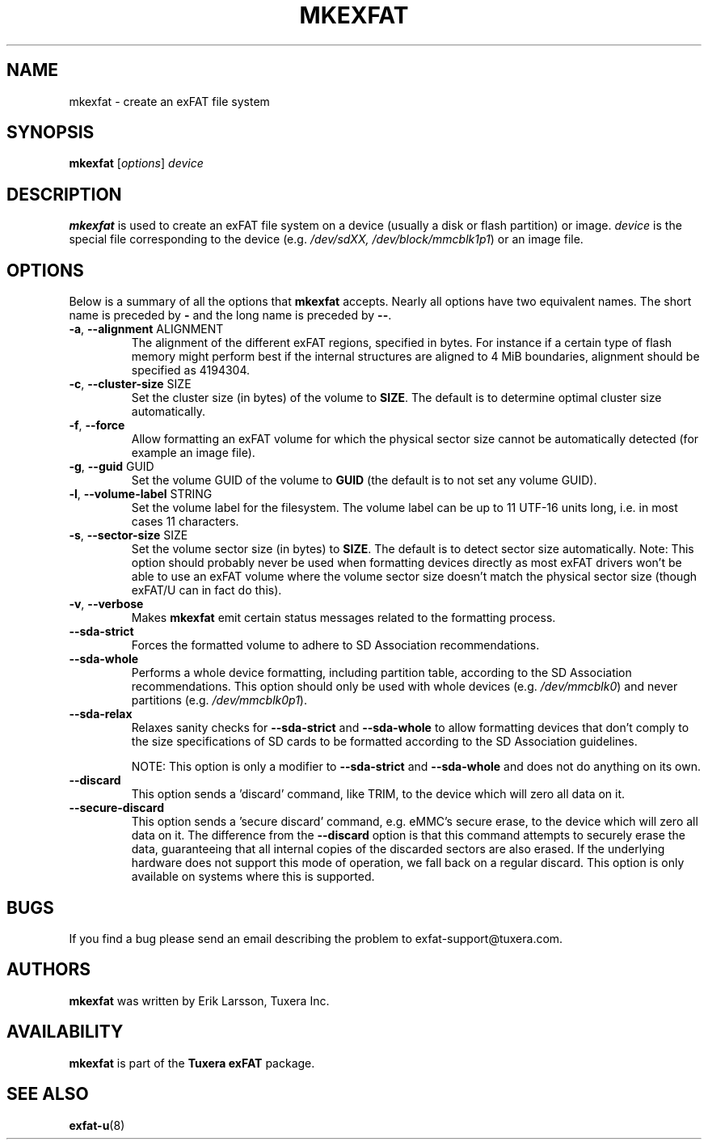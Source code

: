 .\" Copyright (c) 2011-2012 Erik Larsson / Tuxera Inc.
.\"
.TH MKEXFAT 8 "August 2012" "Tuxera exFAT 3015.10.19"
.SH NAME
mkexfat \- create an exFAT file system
.SH SYNOPSIS
.B mkexfat
[\fIoptions\fR] \fIdevice\fR
.SH DESCRIPTION
.B mkexfat
is used to create an exFAT file system on a device (usually a disk or flash
partition) or image.
.I device
is the special file corresponding to the device (e.g.
.IR /dev/sdXX, 
.IR /dev/block/mmcblk1p1 )
or an image file.
.SH OPTIONS
Below is a summary of all the options that
.B mkexfat
accepts.  Nearly all options have two equivalent names.  The short name is
preceded by
.B \-
and the long name is preceded by
.BR \-\- .
.TP
\fB\-a\fR, \fB\-\-alignment\fR ALIGNMENT
The alignment of the different exFAT regions, specified in bytes. For instance
if a certain type of flash memory might perform best if the internal structures
are aligned to 4 MiB boundaries, alignment should be specified as 4194304.
.TP
\fB\-c\fR, \fB\-\-cluster\-size\fR SIZE
Set the cluster size (in bytes) of the volume to \fBSIZE\fR. The default is to
determine optimal cluster size automatically.
.TP
\fB\-f\fR, \fB\-\-force\fR
Allow formatting an exFAT volume for which the physical sector size cannot be
automatically detected (for example an image file).
.TP
\fB\-g\fR, \fB\-\-guid\fR GUID
Set the volume GUID of the volume to \fBGUID\fR (the default is to not set any
volume GUID).
.TP
\fB\-l\fR, \fB\-\-volume\-label\fR STRING
Set the volume label for the filesystem. The volume label can be up to 11
UTF\-16 units long, i.e. in most cases 11 characters.
.TP
\fB\-s\fR, \fB\-\-sector\-size\fR SIZE
Set the volume sector size (in bytes) to \fBSIZE\fR. The default is to
detect sector size automatically. Note: This option should probably never be
used when formatting devices directly as most exFAT drivers won't be able to use
an exFAT volume where the volume sector size doesn't match the physical sector
size (though exFAT/U can in fact do this).
.TP
\fB\-v\fR, \fB\-\-verbose\fR
Makes
.B mkexfat
emit certain status messages related to the formatting process.
.TP
\fB\-\-sda\-strict\fR
Forces the formatted volume to adhere to SD Association recommendations.
.TP
\fB\-\-sda\-whole\fR
Performs a whole device formatting, including partition table, according to the
SD Association recommendations. This option should only be used with whole
devices (e.g. \fI/dev/mmcblk0\fR) and never partitions (e.g. \fI/dev/mmcblk0p1\fR).
.TP
\fB\-\-sda\-relax\fR
Relaxes sanity checks for \fB\-\-sda\-strict\fR and \fB\-\-sda\-whole\fR to
allow formatting devices that don't comply to the size specifications of SD
cards to be formatted according to the SD Association guidelines.

NOTE: This option is only a modifier to \fB\-\-sda\-strict\fR and
\fB\-\-sda\-whole\fR and does not do anything on its own.
.TP
\fB\-\-discard\fR
This option sends a 'discard' command, like TRIM, to the device
which will zero all data on it.
.TP
\fB\-\-secure\-discard\fR
This option sends a 'secure discard' command, e.g. eMMC's secure erase, to the
device which will zero all data on it. The difference from the \fB\-\-discard\fR
option is that this command attempts to securely erase the data, guaranteeing
that all internal copies of the discarded sectors are also erased. If the
underlying hardware does not support this mode of operation, we fall back on a
regular discard. This option is only available on systems where this is
supported.
.SH BUGS
If you find a bug please send an email describing the problem to 
exfat-support@tuxera.com.
.SH AUTHORS
.B mkexfat
was written by Erik Larsson, Tuxera Inc.
.SH AVAILABILITY
.B mkexfat
is part of the
.B Tuxera exFAT
package.
.hy
.SH SEE ALSO
.BR exfat\-u (8)
